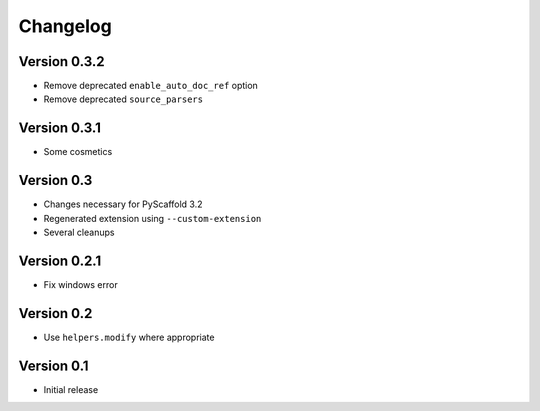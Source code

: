 =========
Changelog
=========

Version 0.3.2
=============

- Remove deprecated ``enable_auto_doc_ref`` option
- Remove deprecated ``source_parsers``

Version 0.3.1
=============

- Some cosmetics

Version 0.3
===========

- Changes necessary for PyScaffold 3.2
- Regenerated extension using ``--custom-extension``
- Several cleanups

Version 0.2.1
=============

- Fix windows error

Version 0.2
===========

- Use ``helpers.modify`` where appropriate

Version 0.1
===========

- Initial release
